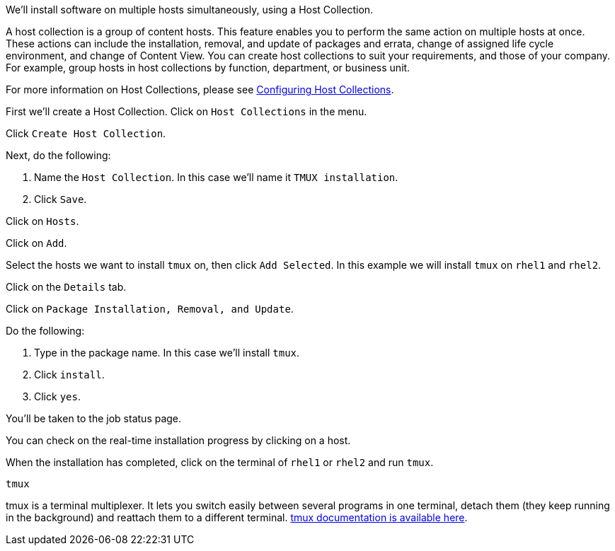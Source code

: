 We’ll install software on multiple hosts simultaneously, using a Host
Collection.

A host collection is a group of content hosts. This feature enables you
to perform the same action on multiple hosts at once. These actions can
include the installation, removal, and update of packages and errata,
change of assigned life cycle environment, and change of Content View.
You can create host collections to suit your requirements, and those of
your company. For example, group hosts in host collections by function,
department, or business unit.

For more information on Host Collections, please see
https://access.redhat.com/documentation/en-us/red_hat_satellite/6.11/html/managing_hosts/configuring_host_collections_managing-hosts[Configuring
Host Collections].

First we’ll create a Host Collection. Click on `+Host Collections+` in
the menu.

Click `+Create Host Collection+`.

Next, do the following:

[arabic]
. Name the `+Host Collection+`. In this case we’ll name it
`+TMUX installation+`.
. Click `+Save+`.

Click on `+Hosts+`.

Click on `+Add+`.

Select the hosts we want to install `+tmux+` on, then click
`+Add Selected+`. In this example we will install `+tmux+` on `+rhel1+`
and `+rhel2+`.

Click on the `+Details+` tab.

Click on `+Package Installation, Removal, and Update+`.

Do the following:

[arabic]
. Type in the package name. In this case we’ll install `+tmux+`.
. Click `+install+`.
. Click `+yes+`.

You’ll be taken to the job status page.

You can check on the real-time installation progress by clicking on a
host.

When the installation has completed, click on the terminal of `+rhel1+`
or `+rhel2+` and run `+tmux+`.

[source,bash]
----
tmux
----

tmux is a terminal multiplexer. It lets you switch easily between
several programs in one terminal, detach them (they keep running in the
background) and reattach them to a different terminal.
https://github.com/tmux/tmux/wiki[tmux documentation is available here].
